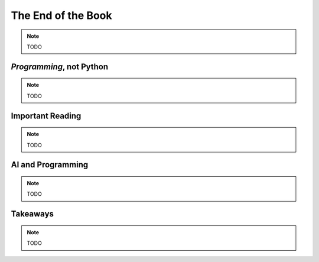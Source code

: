 ===================
The End of the Book
===================

.. note::

    TODO

*Programming*, not Python
=========================

.. note::

    TODO

Important Reading
=================

.. note::

    TODO

AI and Programming
==================

.. note::

    TODO

Takeaways
=========

.. note::

    TODO
